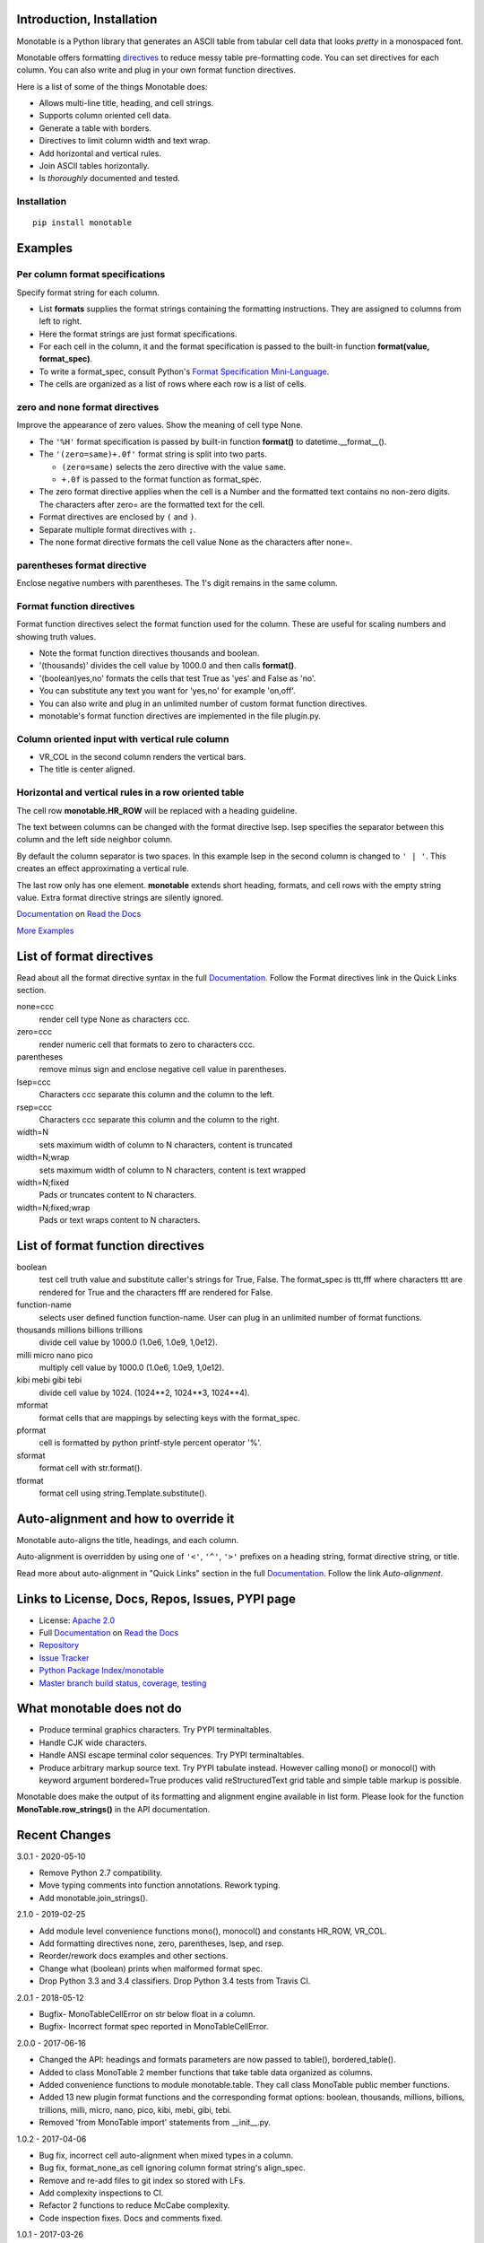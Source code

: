 .. This file is used by Sphinx and for the setup.py long_description.
.. The examples are doctested by Sphinx.
.. The doctest directives here are replaced when setup.py creates
.. the setup() argument long_description.

.. _Format Specification Mini-Language:
   https://docs.python.org
   /3/library/string.html#format-specification-mini-language
.. _Format String Syntax:
   https://docs.python.org/3/library/string.html#format-string-syntax
.. _Template Strings:
   https://docs.python.org/3/library/string.html#template-strings
.. _Printf Style:
   https://docs.python.org
   /3/library/stdtypes.html#printf-style-string-formatting
.. _Apache 2.0:
   http://www.apache.org/licenses/LICENSE-2.0
.. _Documentation:
   https://monotable.readthedocs.io/en/latest//index.html
.. _More Examples:
   https://monotable.readthedocs.io/en/latest/more_examples.html
.. _Read the Docs:
   https://readthedocs.org
.. _Repository:
   https://github.com/tmarktaylor/monotable
.. _Issue Tracker:
   https://github.com/tmarktaylor/monotable/issues
.. _Python Package Index/monotable:
   https://pypi.python.org/pypi/monotable
.. _Master branch build status, coverage, testing:
   https://github.com/tmarktaylor/monotable/blob/master/README.md
.. _Contributing:
   https://github.com/tmarktaylor/monotable/blob/master/contributing.md

Introduction, Installation
==========================

Monotable is a Python library that generates an ASCII table from
tabular cell data that looks *pretty* in a monospaced font.

Monotable offers formatting directives_ to reduce messy table
pre-formatting code.  You can set directives for each column.
You can also write and plug in your own format function directives.

Here is a list of some of the things Monotable does:

- Allows multi-line title, heading, and cell strings.
- Supports column oriented cell data.
- Generate a table with borders.
- Directives to limit column width and text wrap.
- Add horizontal and vertical rules.
- Join ASCII tables horizontally.
- Is *thoroughly* documented and tested.

Installation
------------

::

    pip install monotable

Examples
========

Per column format specifications
--------------------------------

Specify format string for each column.

.. testcode::

    from monotable import mono
    headings = ['comma', 'percent']
    formats = [',', '.1%']
    cells = [[123456789, 0.33], [2345678, 0.995]]
    print(mono(
        headings, formats, cells, title="',' and '%' formats."))

.. testoutput::

    ',' and '%' formats.
    --------------------
          comma  percent
    --------------------
    123,456,789    33.0%
      2,345,678    99.5%
    --------------------

- List **formats** supplies the format strings containing the
  formatting instructions.
  They are assigned to columns from left to right.
- Here the format strings are just format specifications.
- For each cell in the column, it and the format specification is passed
  to the built-in function **format(value, format_spec)**.
- To write a format_spec, consult Python's
  `Format Specification Mini-Language`_.
- The cells are organized as a list of rows where each row is a list
  of cells.

zero and none format directives
-------------------------------

Improve the appearance of zero values.
Show the meaning of cell type None.

.. testcode::

    from datetime import datetime
    from monotable import mono

    headings = [
        'hour',
        '24 hour\ntemp\nchange',
        'wind\nspeed',
        'precip.\n(inches)'
        ]

    formats = [
        '%H',
        '(zero=same)+.0f',
        '(zero=calm;none=offline).0f',
        '(zero=).2f',
        ]

    h7 = datetime(2019, 2, 28, 7, 0, 0)
    h8 = datetime(2019, 2, 28, 8, 0, 0)
    h9 = datetime(2019, 2, 28, 9, 0, 0)

    cells = [
        [h7, -2.3,   11, 3.4],
        [h8,  0.1,    0, 0.0],
        [h9,    5, None, 0.6734]
        ]

    print(mono(
        headings, formats, cells, title='=Formatting directives.'))

.. testoutput::

         Formatting directives.
    --------------------------------
          24 hour
             temp     wind   precip.
    hour   change    speed  (inches)
    --------------------------------
    07         -2       11      3.40
    08       same     calm
    09         +5  offline      0.67
    --------------------------------

- The ``'%H'`` format specification is passed by built-in function
  **format()** to datetime.__format__().
- The ``'(zero=same)+.0f'`` format string is split into two parts.

  - ``(zero=same)`` selects the zero directive with the value ``same``.
  - ``+.0f`` is passed to the format function as format_spec.

- The zero format directive applies when the cell is a Number and the
  formatted text contains no non-zero digits.  The characters after zero= are
  the formatted text for the cell.
- Format directives are enclosed by ``(`` and ``)``.
- Separate multiple format directives with ``;``.
- The none format directive formats the cell value None as the characters
  after none=.

parentheses format directive
----------------------------

Enclose negative numbers with parentheses.  The 1's digit remains in
the same column.

.. testcode::

    from monotable import mono

    headings = ['Description', 'Amount']
    formats = ['', '(zero=n/a;parentheses),']

    cells = [
        ['receivables', 51],
        ['other assets', 9050],
        ['gifts', 0],
        ['pending payments',  -75],
        ['other liabilities', -623]
        ]

    print(mono(
        headings, formats, cells, title='parentheses directive.'))

.. testoutput::

      parentheses directive.
    -------------------------
    Description        Amount
    -------------------------
    receivables           51
    other assets       9,050
    gifts                n/a
    pending payments     (75)
    other liabilities   (623)
    -------------------------

Format function directives
--------------------------

Format function directives select the format function used for the column.
These are useful for scaling numbers and showing truth values.

.. testcode::

    from monotable import mono

    headings = [
        'units of\nthousands',
        'bool to\nyes/no'
        ]

    formats = [
        '(thousands).1f',
        '(boolean)yes,no'
        ]

    cells = [
        [35200, True],
        [1660, False]
        ]

    print(mono(
        headings, formats, cells, title='Format function directives.'))

.. testoutput::

    Format function directives.
    ------------------
     units of  bool to
    thousands   yes/no
    ------------------
         35.2      yes
          1.7       no
    ------------------

- Note the format function directives thousands and boolean.
- '(thousands)' divides the cell value by 1000.0 and then calls **format()**.
- '(boolean)yes,no' formats the cells that test True as 'yes'
  and False as 'no'.
- You can substitute any text you want for 'yes,no' for example 'on,off'.
- You can also write and plug in an unlimited number of custom format
  function directives.
- monotable's format function directives are implemented in the file plugin.py.


Column oriented input with vertical rule column
-----------------------------------------------

.. testcode::

    from monotable import monocol, VR_COL

    column0 = ('award', '', ['nominated', 'won'])
    column1 = ('bool to\nyes/no', '(boolean)yes,no', [True, False])
    columns = [column0, VR_COL, column1]

    print(monocol(columns,
        title='Columns with\nvertical rule.'))

.. testoutput::

        Columns with
       vertical rule.
    -------------------
              | bool to
    award     |  yes/no
    -------------------
    nominated |     yes
    won       |      no
    -------------------

- VR_COL in the second column renders the vertical bars.
- The title is center aligned.

Horizontal and vertical rules in a row oriented table
-----------------------------------------------------

The cell row **monotable.HR_ROW** will be replaced with
a heading guideline.

The text between columns can be changed with the format directive lsep.
lsep specifies the separator between this column and the left side
neighbor column.

By default the column separator is two spaces.
In this example lsep in the second
column is changed to ``' | '``.  This creates an effect approximating
a vertical rule.

The last row only has one element.  **monotable** extends short heading,
formats, and cell rows with the empty string value.  Extra format
directive strings are silently ignored.

.. testcode::

    from monotable import mono, HR_ROW

    headings = ['col-0', 'col-1']
    formats = ['', '(lsep= | )']

    cells = [['time', '12:45'],
             ['place', 'home'],
             HR_ROW,              # put a heading guideline here
             ['sound', 'bell'],
             ['volume']]          # short row is extended with empty string

    print(mono(headings, formats, cells))

.. testoutput::

    --------------
    col-0  | col-1
    --------------
    time   | 12:45
    place  | home
    --------------
    sound  | bell
    volume |
    --------------


`Documentation`_ on `Read the Docs`_

`More Examples`_

.. _directives:

List of format directives
=========================

Read about all the format directive syntax in the full `Documentation`_.
Follow the Format directives link in the Quick Links section.

none=ccc
    render cell type None as characters ccc.

zero=ccc
    render numeric cell that formats to zero to characters ccc.

parentheses
    remove minus sign and enclose negative cell value in parentheses.

lsep=ccc
    Characters ccc separate this column and the column to the left.

rsep=ccc
    Characters ccc separate this column and the column to the right.

width=N
    sets maximum width of column to N characters, content is truncated

width=N;wrap
    sets maximum width of column to N characters, content is text wrapped

width=N;fixed
    Pads or truncates content to N characters.

width=N;fixed;wrap
    Pads or text wraps content to N characters.


List of format function directives
==================================

boolean
    test cell truth value and substitute caller's strings for True, False.
    The format_spec is ttt,fff where characters ttt are rendered for True and
    the characters fff are rendered for False.

function-name
    selects user defined function function-name.
    User can plug in an unlimited number of format functions.

thousands millions billions trillions
    divide cell value by 1000.0 (1.0e6, 1.0e9, 1,0e12).

milli micro nano pico
    multiply cell value by 1000.0 (1.0e6, 1.0e9, 1,0e12).

kibi mebi gibi tebi
    divide cell value by 1024. (1024**2, 1024**3, 1024**4).

mformat
   format cells that are mappings by selecting keys with the format_spec.

pformat
    cell is formatted by python printf-style percent operator '%'.

sformat
   format cell with str.format().

tformat
   format cell using string.Template.substitute().


Auto-alignment and how to override it
=====================================

Monotable auto-aligns the title, headings, and each column.

Auto-alignment is overridden by
using one of ``'<'``, ``'^'``, ``'>'`` prefixes
on a heading string, format directive string, or title.

Read more about auto-alignment in "Quick Links"
section in the full `Documentation`_. Follow the link `Auto-alignment`.


Links to License, Docs, Repos, Issues, PYPI page
================================================

- License: `Apache 2.0`_
- Full `Documentation`_ on `Read the Docs`_
- `Repository`_
- `Issue Tracker`_
- `Python Package Index/monotable`_
- `Master branch build status, coverage, testing`_

What monotable does not do
==========================

- Produce terminal graphics characters.  Try PYPI terminaltables.
- Handle CJK wide characters.
- Handle ANSI escape terminal color sequences. Try PYPI terminaltables.
- Produce arbitrary markup source text.  Try PYPI tabulate instead.
  However calling mono() or monocol() with keyword argument
  bordered=True produces valid reStructuredText grid table and
  simple table markup is possible.

Monotable does make the output of its formatting and
alignment engine available in list form.  Please look for the function
**MonoTable.row_strings()** in the API documentation.

.. Reserved for recognizing contributors
.. Contributors
.. ============

Recent Changes
==============
3.0.1 - 2020-05-10

- Remove Python 2.7 compatibility.
- Move typing comments into function annotations.  Rework typing.
- Add monotable.join_strings().

2.1.0 - 2019-02-25

- Add module level convenience functions mono(), monocol() and
  constants HR_ROW, VR_COL.
- Add formatting directives none, zero, parentheses, lsep, and rsep.
- Reorder/rework docs examples and other sections.
- Change what (boolean) prints when malformed format spec.
- Drop Python 3.3 and 3.4 classifiers. Drop Python 3.4 tests from Travis CI.

2.0.1 - 2018-05-12

- Bugfix- MonoTableCellError on str below float in a column.
- Bugfix- Incorrect format spec reported in MonoTableCellError.

2.0.0 - 2017-06-16

- Changed the API: headings and formats parameters are now passed to table(),
  bordered_table().
- Added to class MonoTable 2 member functions that take table data
  organized as columns.
- Added convenience functions to module monotable.table.
  They call class MonoTable public member functions.
- Added 13 new plugin format functions and the corresponding format options:
  boolean, thousands, millions, billions, trillions, milli, micro, nano,
  pico, kibi, mebi, gibi, tebi.
- Removed 'from MonoTable import' statements from __init__.py.

1.0.2 - 2017-04-06

- Bug fix, incorrect cell auto-alignment when mixed types in a column.
- Bug fix, format_none_as cell ignoring column format string's align_spec.
- Remove and re-add files to git index so stored with LFs.
- Add complexity inspections to CI.
- Refactor 2 functions to reduce McCabe complexity.
- Code inspection fixes.  Docs and comments fixed.

1.0.1 - 2017-03-26

- MANIFEST.in and doc fixes.

.. admonition:: More ...

   If you are not already there, please continue reading
   `More Examples`_ in the `Documentation`_ on `Read the Docs`_.

Contributing and Developing
===========================

Please see `Contributing`_.